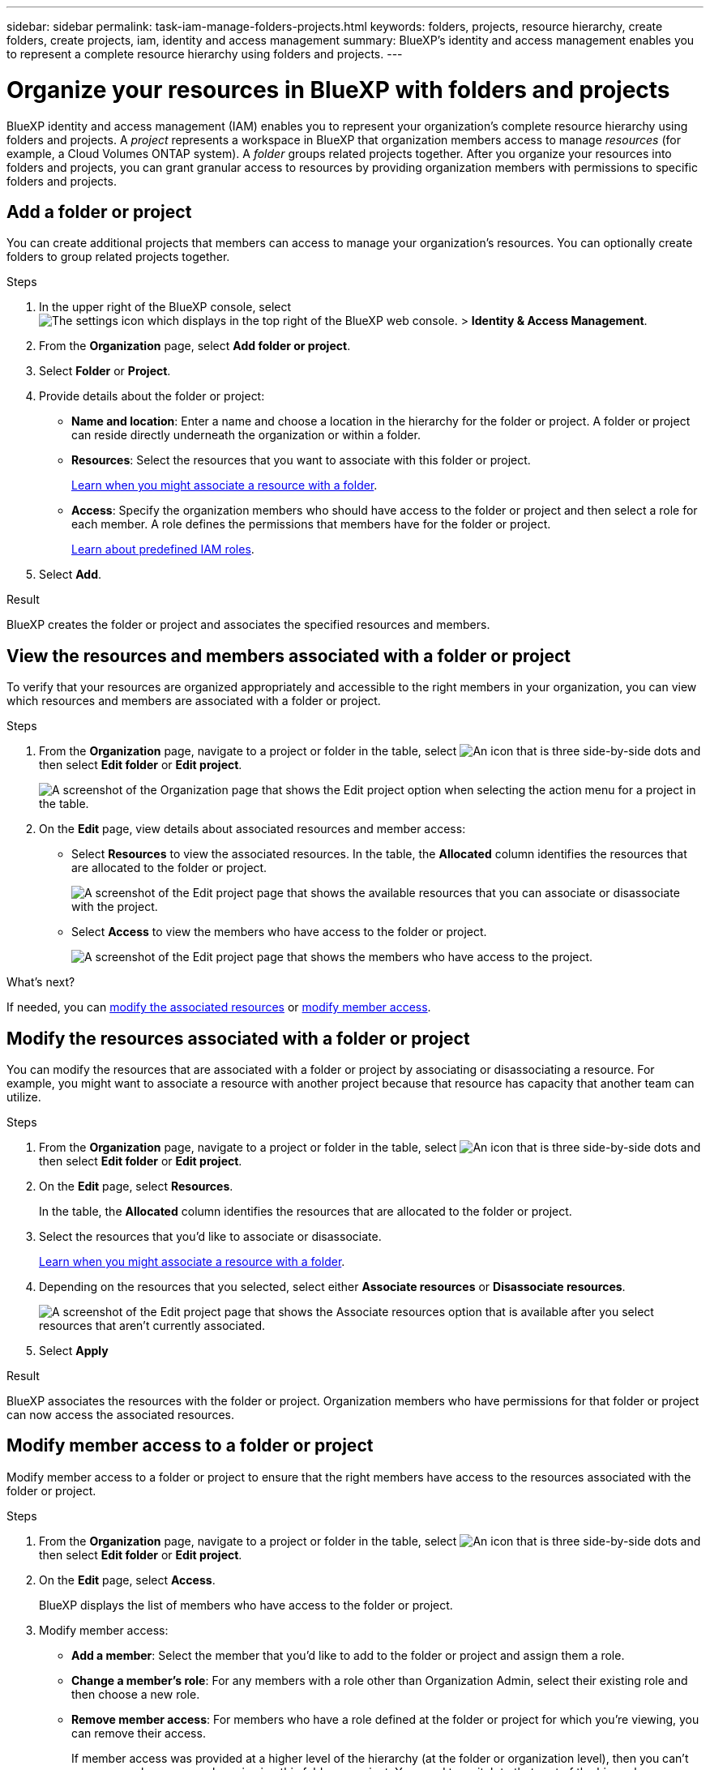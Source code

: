 ---
sidebar: sidebar
permalink: task-iam-manage-folders-projects.html
keywords: folders, projects, resource hierarchy, create folders, create projects, iam, identity and access management
summary: BlueXP's identity and access management enables you to represent a complete resource hierarchy using folders and projects.
---

= Organize your resources in BlueXP with folders and projects
:hardbreaks:
:nofooter:
:icons: font
:linkattrs:
:imagesdir: ./media/

[.lead]
BlueXP identity and access management (IAM) enables you to represent your organization's complete resource hierarchy using folders and projects. A _project_ represents a workspace in BlueXP that organization members access to manage _resources_ (for example, a Cloud Volumes ONTAP system). A _folder_ groups related projects together. After you organize your resources into folders and projects, you can grant granular access to resources by providing organization members with permissions to specific folders and projects.

== Add a folder or project

You can create additional projects that members can access to manage your organization's resources. You can optionally create folders to group related projects together.

.Steps

. In the upper right of the BlueXP console, select image:icon-settings-option.png[The settings icon which displays in the top right of the BlueXP web console.] > *Identity & Access Management*.

. From the *Organization* page, select *Add folder or project*.

. Select *Folder* or *Project*.

. Provide details about the folder or project:
+
* *Name and location*: Enter a name and choose a location in the hierarchy for the folder or project. A folder or project can reside directly underneath the organization or within a folder.
* *Resources*: Select the resources that you want to associate with this folder or project.
+
link:concept-identity-and-access-management.html#associate-resource-folder[Learn when you might associate a resource with a folder].
* *Access*: Specify the organization members who should have access to the folder or project and then select a role for each member. A role defines the permissions that members have for the folder or project.
+
link:reference-iam-predefined-roles.html[Learn about predefined IAM roles].

. Select *Add*.

.Result

BlueXP creates the folder or project and associates the specified resources and members.

[#view-associated-resources-members]
== View the resources and members associated with a folder or project

To verify that your resources are organized appropriately and accessible to the right members in your organization, you can view which resources and members are associated with a folder or project.

.Steps

. From the *Organization* page, navigate to a project or folder in the table, select image:icon-action.png["An icon that is three side-by-side dots"] and then select *Edit folder* or *Edit project*.
+
image:screenshot-iam-edit-project.png[A screenshot of the Organization page that shows the Edit project option when selecting the action menu for a project in the table.]

. On the *Edit* page, view details about associated resources and member access:
+
* Select *Resources* to view the associated resources. In the table, the *Allocated* column identifies the resources that are allocated to the folder or project.
+
image:screenshot-iam-allocated-resources.png[A screenshot of the Edit project page that shows the available resources that you can associate or disassociate with the project.]

* Select *Access* to view the members who have access to the folder or project.
+
image:screenshot-iam-member-access.png[A screenshot of the Edit project page that shows the members who have access to the project.]

.What's next?

If needed, you can <<modify-resources,modify the associated resources>> or <<modify-members,modify member access>>.

[#modify-resources]
== Modify the resources associated with a folder or project

You can modify the resources that are associated with a folder or project by associating or disassociating a resource. For example, you might want to associate a resource with another project because that resource has capacity that another team can utilize.

.Steps

. From the *Organization* page, navigate to a project or folder in the table, select image:icon-action.png["An icon that is three side-by-side dots"] and then select *Edit folder* or *Edit project*.

. On the *Edit* page, select *Resources*.
+
In the table, the *Allocated* column identifies the resources that are allocated to the folder or project.

. Select the resources that you'd like to associate or disassociate.
+
link:concept-identity-and-access-management.html#associate-resource-folder[Learn when you might associate a resource with a folder].

. Depending on the resources that you selected, select either *Associate resources* or *Disassociate resources*.
+
image:screenshot-iam-associate-resources.png[A screenshot of the Edit project page that shows the Associate resources option that is available after you select resources that aren't currently associated.]

. Select *Apply*

.Result

BlueXP associates the resources                  with the folder or project. Organization members who have permissions for that folder or project can now access the associated resources.

[#modify-members]
== Modify member access to a folder or project

Modify member access to a folder or project to ensure that the right members have access to the resources associated with the folder or project.

.Steps

. From the *Organization* page, navigate to a project or folder in the table, select image:icon-action.png["An icon that is three side-by-side dots"] and then select *Edit folder* or *Edit project*.

. On the *Edit* page, select *Access*.
+
BlueXP displays the list of members who have access to the folder or project.

. Modify member access:
+
* *Add a member*: Select the member that you'd like to add to the folder or project and assign them a role.
* *Change a member's role*: For any members with a role other than Organization Admin, select their existing role and then choose a new role.
* *Remove member access*: For members who have a role defined at the folder or project for which you're viewing, you can remove their access.
+
If member access was provided at a higher level of the hierarchy (at the folder or organization level), then you can't remove member access when viewing this folder or project. You need to switch to that part of the hierarchy. Alternatively, you can link:task-iam-manage-members-permissions.html#manage-permissions[manage permissions from the Members page].

. Select *Apply*.

.Result

BlueXP updates the members who have access to the folder or project.

== Rename a folder or project

If needed, you can change the name of your folders and projects.

.Steps

. From the *Organization* page, navigate to a project or folder in the table, select image:icon-action.png["An icon that is three side-by-side dots"] and then select *Edit folder* or *Edit project*.

. On the *Edit* page, enter a new name and select *Apply*.

.Result

BlueXP updates the name of the folder or project.

== Delete a folder or project

You can delete the folders and projects that you no longer need.

.Before you begin

* The folder or project must not have any associated resources. <<modify-resources,Learn how to disassociate resources>>.
* A folder must not contain any subfolders or projects. You need to delete those folders and projects first.

.Steps

. From the *Organization* page, navigate to a project or folder in the table, select image:icon-action.png["An icon that is three side-by-side dots"] and then select *Delete*.

. Confirm that you want to delete the folder or project.

.Result

BlueXP deletes the folder or project. That folder or project is no longer available to organization members.
